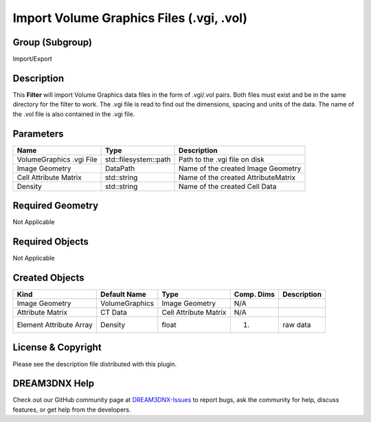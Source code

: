 =========================================
Import Volume Graphics Files (.vgi, .vol)
=========================================


Group (Subgroup)
================

Import/Export

Description
===========

This **Filter** will import Volume Graphics data files in the form of .vgi/.vol pairs. Both files must exist and be in
the same directory for the filter to work. The .vgi file is read to find out the dimensions, spacing and units of the
data. The name of the .vol file is also contained in the .vgi file.

Parameters
==========

======================== ===================== ===================================
Name                     Type                  Description
======================== ===================== ===================================
VolumeGraphics .vgi File std::filesystem::path Path to the .vgi file on disk
Image Geometry           DataPath              Name of the created Image Geometry
Cell Attribute Matrix    std::string           Name of the created AttributeMatrix
Density                  std::string           Name of the created Cell Data
======================== ===================== ===================================

Required Geometry
=================

Not Applicable

Required Objects
================

Not Applicable

Created Objects
===============

======================= ============== ===================== ========== ===========
Kind                    Default Name   Type                  Comp. Dims Description
======================= ============== ===================== ========== ===========
Image Geometry          VolumeGraphics Image Geometry        N/A        
Attribute Matrix        CT Data        Cell Attribute Matrix N/A        
Element Attribute Array Density        float                 (1)        raw data
======================= ============== ===================== ========== ===========

License & Copyright
===================

Please see the description file distributed with this plugin.

DREAM3DNX Help
==============

Check out our GitHub community page at `DREAM3DNX-Issues <https://github.com/BlueQuartzSoftware/DREAM3DNX-Issues>`__ to
report bugs, ask the community for help, discuss features, or get help from the developers.

